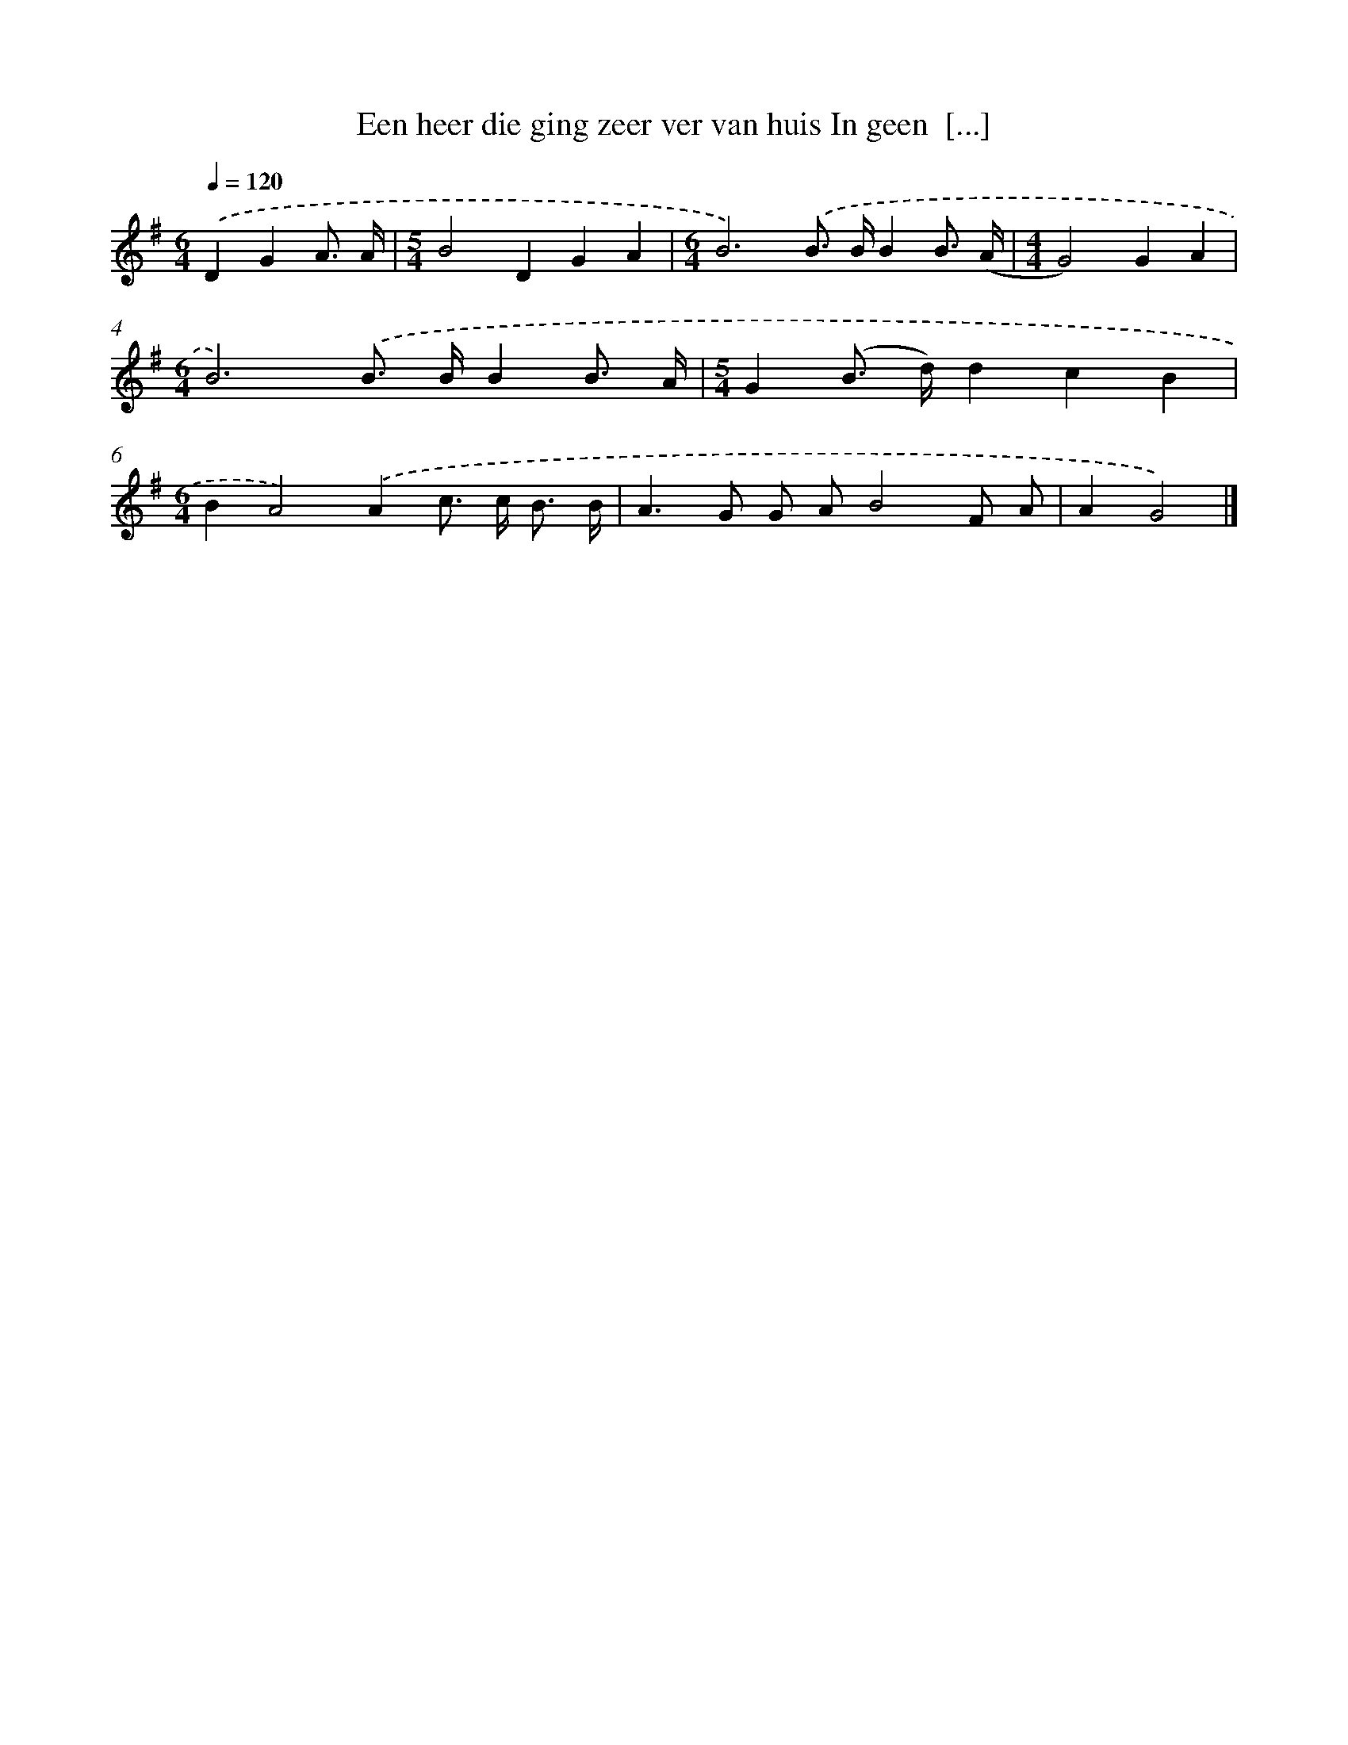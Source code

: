 X: 2481
T: Een heer die ging zeer ver van huis In geen  [...]
%%abc-version 2.0
%%abcx-abcm2ps-target-version 5.9.1 (29 Sep 2008)
%%abc-creator hum2abc beta
%%abcx-conversion-date 2018/11/01 14:35:51
%%humdrum-veritas 1723122118
%%humdrum-veritas-data 2106136609
%%continueall 1
%%barnumbers 0
L: 1/8
M: 6/4
Q: 1/4=120
K: G clef=treble
.('D2G2A3/ A/ [I:setbarnb 1]|
[M:5/4]B4D2G2A2 |
[M:6/4]B6).('B> BB2B3/ (A/ |
[M:4/4]G4)G2A2 |
[M:6/4]B6).('B> BB2B3/ A/ |
[M:5/4]G2(B> d)d2c2B2 |
[M:6/4]B2A4).('A2c> c B3/ B/ |
A2>G2 G AB4F A |
A2G4) |]
